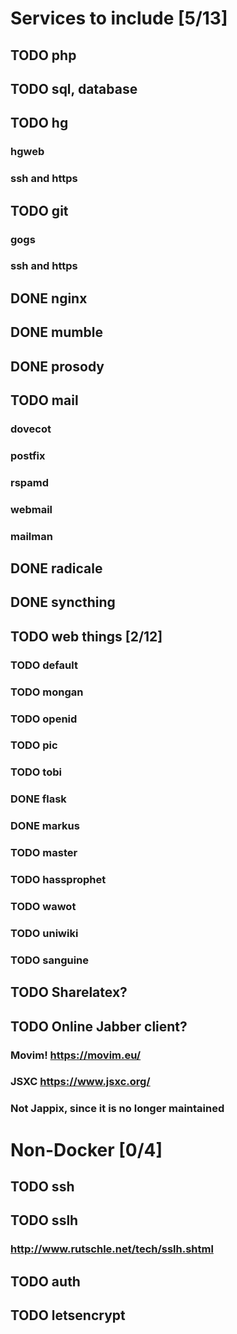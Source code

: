 * Services to include [5/13]
** TODO php
** TODO sql, database
** TODO hg
*** hgweb
*** ssh and https
** TODO git
*** gogs
*** ssh and https
** DONE nginx
   CLOSED: [2016-12-05 Mon 20:38]
** DONE mumble
   CLOSED: [2016-12-05 Mon 20:38]
** DONE prosody
   CLOSED: [2016-12-06 Tue 22:02]
** TODO mail
*** dovecot
*** postfix
*** rspamd
*** webmail
*** mailman
** DONE radicale
   CLOSED: [2016-12-11 Sun 23:16]
** DONE syncthing
   CLOSED: [2016-12-12 Mon 23:23]
** TODO web things [2/12]
*** TODO default
*** TODO mongan
*** TODO openid
*** TODO pic
*** TODO tobi
*** DONE flask
    CLOSED: [2016-12-05 Mon 20:39]
*** DONE markus
    CLOSED: [2016-12-12 Mon 23:38]
*** TODO master
*** TODO hassprophet
*** TODO wawot
*** TODO uniwiki
*** TODO sanguine
** TODO Sharelatex?
** TODO Online Jabber client?
*** Movim! https://movim.eu/
*** JSXC https://www.jsxc.org/
*** Not Jappix, since it is no longer maintained
* Non-Docker [0/4]
** TODO ssh
** TODO sslh
*** http://www.rutschle.net/tech/sslh.shtml
** TODO auth
** TODO letsencrypt
